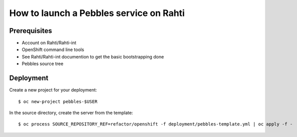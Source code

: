 How to launch a Pebbles service on Rahti
****************************************

Prerequisites
=============

* Account on Rahti/Rahti-int
* OpenShift command line tools
* See Rahti/Rahti-int documention to get the basic bootstrapping done
* Pebbles source tree

Deployment
==========

Create a new project for your deployment::

    $ oc new-project pebbles-$USER

In the source directory, create the server from the template::

    $ oc process SOURCE_REPOSITORY_REF=refactor/openshift -f deployment/pebbles-template.yml | oc apply -f -

